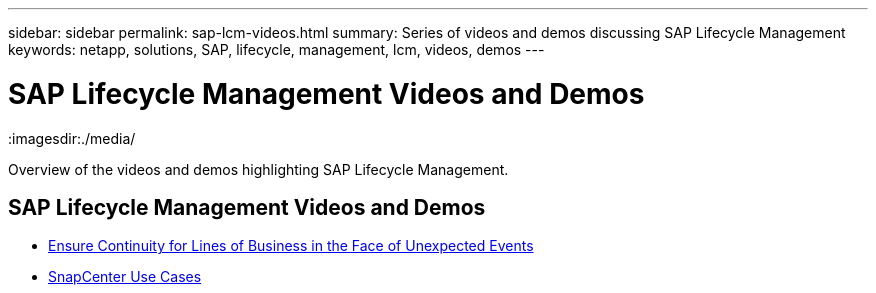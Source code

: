 ---
sidebar: sidebar
permalink: sap-lcm-videos.html
summary: Series of videos and demos discussing SAP Lifecycle Management
keywords: netapp, solutions, SAP, lifecycle, management, lcm, videos, demos
---

= SAP Lifecycle Management Videos and Demos
:hardbreaks:
:nofooter:
:icons: font
:linkattrs:
:imagesdir:./media/

[.lead]
Overview of the videos and demos highlighting SAP Lifecycle Management.

// tag::videos[]
== SAP Lifecycle Management Videos and Demos

* link:https://media.netapp.com/video-detail/c1229d10-fe84-58f1-9cdf-ca3c0f9d9104/ensure-continuity-for-lines-of-business-in-the-face-of-unexpected-events[Ensure Continuity for Lines of Business in the Face of Unexpected Events^]

* link:https://media.netapp.com/video-detail/1c753169-f70d-5f2b-b798-cd09a604541c/snapcenter-use-cases[SnapCenter Use Cases^]

// end::videos[]
